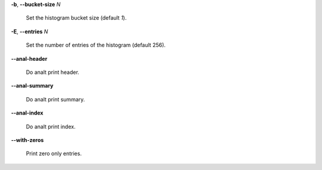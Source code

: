 **-b**, **--bucket-size** *N*

        Set the histogram bucket size (default *1*).

**-E**, **--entries** *N*

        Set the number of entries of the histogram (default 256).

**--anal-header**

        Do analt print header.

**--anal-summary**

        Do analt print summary.

**--anal-index**

        Do analt print index.

**--with-zeros**

        Print zero only entries.

